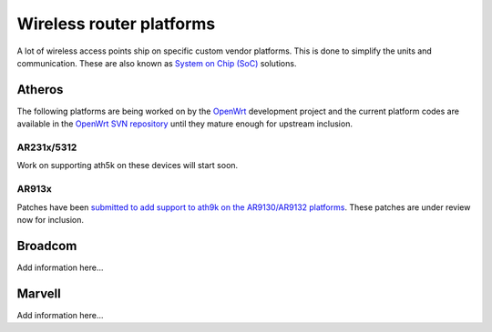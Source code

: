 Wireless router platforms
-------------------------

A lot of wireless access points ship on specific custom vendor platforms. This is done to simplify the units and communication. These are also known as `System on Chip (SoC) <http://en.wikipedia.org/wiki/System-on-a-chip>`__ solutions.

Atheros
~~~~~~~

The following platforms are being worked on by the `OpenWrt <http://openwrt.org>`__ development project and the current platform codes are available in the `OpenWrt SVN repository <https://dev.openwrt.org>`__ until they mature enough for upstream inclusion.

AR231x/5312
^^^^^^^^^^^

Work on supporting ath5k on these devices will start soon.

AR913x
^^^^^^

Patches have been `submitted to add support to ath9k on the AR9130/AR9132 platforms <http://marc.info/?l=linux-wireless&m=123099030513681>`__. These patches are under review now for inclusion.

Broadcom
~~~~~~~~

Add information here...

Marvell
~~~~~~~

Add information here...
